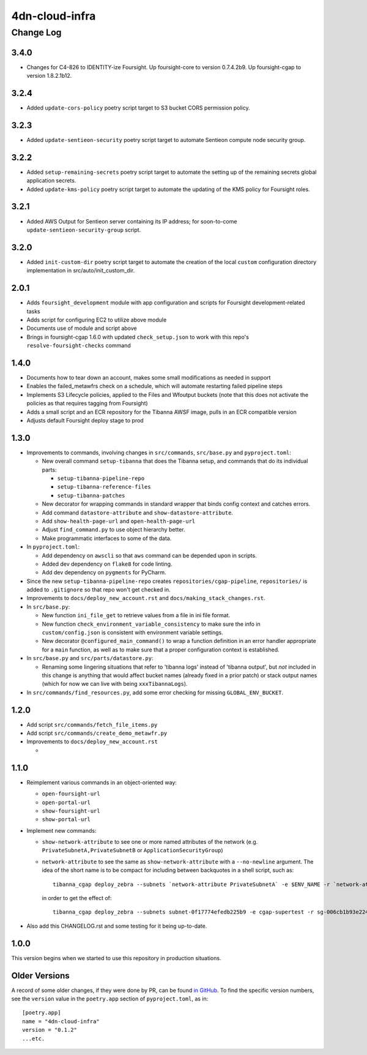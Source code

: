 ===============
4dn-cloud-infra
===============

----------
Change Log
----------

3.4.0
=====
* Changes for C4-826 to IDENTITY-ize Foursight.
  Up foursight-core to version 0.7.4.2b9.
  Up foursight-cgap to version 1.8.2.1b12.

3.2.4
=====
* Added ``update-cors-policy`` poetry script target to S3 bucket CORS permission policy.

3.2.3
=====
* Added ``update-sentieon-security`` poetry script target to automate Sentieon compute node security group.

3.2.2
=====
* Added ``setup-remaining-secrets`` poetry script target to automate the setting up of the remaining secrets global application secrets.
* Added ``update-kms-policy`` poetry script target to automate the updating of the KMS policy for Foursight roles.

3.2.1
=====
* Added AWS Output for Sentieon server containing its IP address; for soon-to-come ``update-sentieon-security-group`` script.

3.2.0
=====
* Added ``init-custom-dir`` poetry script target to automate the creation of the local ``custom`` configuration directory
  implementation in src/auto/init_custom_dir.

2.0.1
=====

* Adds ``foursight_development`` module with app configuration and scripts for Foursight
  development-related tasks
* Adds script for configuring EC2 to utilize above module
* Documents use of module and script above
* Brings in foursight-cgap 1.6.0 with updated ``check_setup.json`` to work with this
  repo's ``resolve-foursight-checks`` command

1.4.0
=====

* Documents how to tear down an account, makes some small modifications as needed in support
* Enables the failed_metawfrs check on a schedule, which will automate restarting failed pipeline steps
* Implements S3 Lifecycle policies, applied to the Files and Wfoutput buckets (note that this does not activate the policies as that requires tagging from Foursight)
* Adds a small script and an ECR repository for the Tibanna AWSF image, pulls in an ECR compatible version
* Adjusts default Foursight deploy stage to prod


1.3.0
=====

* Improvements to commands, involving changes in ``src/commands``, ``src/base.py`` and ``pyproject.toml``:

  * New overall command ``setup-tibanna`` that does the Tibanna setup, and commands that do its individual parts:

    * ``setup-tibanna-pipeline-repo``

    * ``setup-tibanna-reference-files``

    * ``setup-tibanna-patches``

  * New decorator for wrapping commands in standard wrapper that binds config context and catches errors.

  * Add command ``datastore-attribute`` and ``show-datastore-attribute``.

  * Add ``show-health-page-url`` and ``open-health-page-url``

  * Adjust ``find_command.py`` to use object hierarchy better.

  * Make programmatic interfaces to some of the data.

* In ``pyproject.toml``:

  * Add dependency on ``awscli`` so that ``aws`` command can be depended upon in scripts.

  * Added dev dependency on ``flake8`` for code linting.

  * Add dev dependency on ``pygments`` for PyCharm.

* Since the new ``setup-tibanna-pipeline-repo`` creates ``repositories/cgap-pipeline``,
  ``repositories/`` is added to ``.gitignore`` so that repo won't get checked in.

* Improvements to ``docs/deploy_new_account.rst`` and ``docs/making_stack_changes.rst``.

* In ``src/base.py``:

  * New function ``ini_file_get`` to retrieve values from a file
    in ini file format.

  * New function ``check_environment_variable_consistency`` to make sure the info in ``custom/config.json``
    is consistent with environment variable settings.

  * New decorator ``@configured_main_command()`` to wrap a function definition in an error handler appropriate
    for a ``main`` function, as well as to make sure that a proper configuration context is established.

* In ``src/base.py`` and ``src/parts/datastore.py``:

  * Renaming some lingering situations that refer to 'tibanna logs' instead of 'tibanna output',
    but *not* included in this change is anything that would affect bucket names (already fixed in a prior patch)
    or stack output names (which for now we can live with being ``xxxTibannaLogs``).

* In ``src/commands/find_resources.py``, add some error checking for missing ``GLOBAL_ENV_BUCKET``.


1.2.0
=====

* Add script ``src/commands/fetch_file_items.py``

* Add script ``src/commands/create_demo_metawfr.py``

* Improvements to ``docs/deploy_new_account.rst``

  *

1.1.0
=====

* Reimplement various commands in an object-oriented way:

  * ``open-foursight-url``
  * ``open-portal-url``
  * ``show-foursight-url``
  * ``show-portal-url``

* Implement new commands:

  * ``show-network-attribute`` to see one or more named attributes of the network
    (e.g. ``PrivateSubnetA,PrivateSubnetB`` or ``ApplicationSecurityGroup``)

  * ``network-attribute`` to see the same as ``show-network-attribute`` with a ``--no-newline`` argument.
    The idea of the short name is to be compact for including between backquotes in a shell script, such as::

      tibanna_cgap deploy_zebra --subnets `network-attribute PrivateSubnetA` -e $ENV_NAME -r `network-attribute ApplicationSecurityGroup`

    in order to get the effect of::

      tibanna_cgap deploy_zebra --subnets subnet-0f17774efedb225b9 -e cgap-supertest -r sg-006cb1b93e2243af2

* Also add this CHANGELOG.rst and some testing for it being up-to-date.

1.0.0
=====

This version begins when we started to use this repository in production situations.


Older Versions
==============

A record of some older changes, if they were done by PR, can be found
`in GitHub <https://github.com/4dn-dcic/4dn-cloud-infra/pulls?q=is%3Apr+is%3Aclosed>`_.
To find the specific version numbers, see the ``version`` value in
the ``poetry.app`` section of ``pyproject.toml``, as in::

   [poetry.app]
   name = "4dn-cloud-infra"
   version = "0.1.2"
   ...etc.

